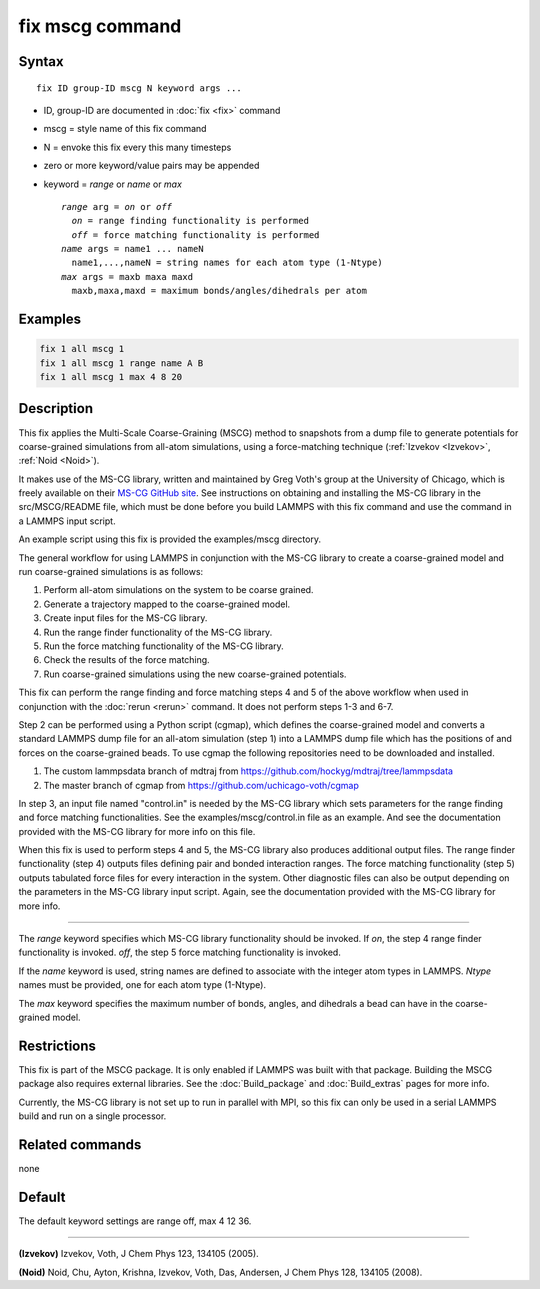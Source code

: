 .. index:: fix mscg

fix mscg command
================

Syntax
""""""

.. parsed-literal::

   fix ID group-ID mscg N keyword args ...

* ID, group-ID are documented in :doc:`fix <fix>` command
* mscg = style name of this fix command
* N = envoke this fix every this many timesteps
* zero or more keyword/value pairs may be appended
* keyword = *range* or *name* or *max*

  .. parsed-literal::

       *range* arg = *on* or *off*
         *on* = range finding functionality is performed
         *off* = force matching functionality is performed
       *name* args = name1 ... nameN
         name1,...,nameN = string names for each atom type (1-Ntype)
       *max* args = maxb maxa maxd
         maxb,maxa,maxd = maximum bonds/angles/dihedrals per atom

Examples
""""""""

.. code-block:: LAMMPS

   fix 1 all mscg 1
   fix 1 all mscg 1 range name A B
   fix 1 all mscg 1 max 4 8 20

Description
"""""""""""

This fix applies the Multi-Scale Coarse-Graining (MSCG) method to
snapshots from a dump file to generate potentials for coarse-grained
simulations from all-atom simulations, using a force-matching technique
(:ref:`Izvekov <Izvekov>`, :ref:`Noid <Noid>`).

It makes use of the MS-CG library, written and maintained by Greg Voth's
group at the University of Chicago, which is freely available on their
`MS-CG GitHub site <https://github.com/uchicago-voth/MSCG-release>`_.
See instructions on obtaining and installing the MS-CG library in the
src/MSCG/README file, which must be done before you build LAMMPS with
this fix command and use the command in a LAMMPS input script.

An example script using this fix is provided the examples/mscg
directory.

The general workflow for using LAMMPS in conjunction with the MS-CG
library to create a coarse-grained model and run coarse-grained
simulations is as follows:

1. Perform all-atom simulations on the system to be coarse grained.
2. Generate a trajectory mapped to the coarse-grained model.
3. Create input files for the MS-CG library.
4. Run the range finder functionality of the MS-CG library.
5. Run the force matching functionality of the MS-CG library.
6. Check the results of the force matching.
7. Run coarse-grained simulations using the new coarse-grained potentials.

This fix can perform the range finding and force matching steps 4 and 5
of the above workflow when used in conjunction with the :doc:`rerun
<rerun>` command.  It does not perform steps 1-3 and 6-7.

Step 2 can be performed using a Python script (cgmap), which defines the
coarse-grained model and converts a standard LAMMPS dump file for an
all-atom simulation (step 1) into a LAMMPS dump file which has the
positions of and forces on the coarse-grained beads.  To use cgmap the
following repositories need to be downloaded and installed.

#. The custom lammpsdata branch of mdtraj from https://github.com/hockyg/mdtraj/tree/lammpsdata
#. The master branch of cgmap from https://github.com/uchicago-voth/cgmap

In step 3, an input file named "control.in" is needed by the MS-CG
library which sets parameters for the range finding and force matching
functionalities.  See the examples/mscg/control.in file as an example.
And see the documentation provided with the MS-CG library for more
info on this file.

When this fix is used to perform steps 4 and 5, the MS-CG library also
produces additional output files.  The range finder functionality
(step 4) outputs files defining pair and bonded interaction ranges.  The
force matching functionality (step 5) outputs tabulated force files for
every interaction in the system. Other diagnostic files can also be
output depending on the parameters in the MS-CG library input script.
Again, see the documentation provided with the MS-CG library for more
info.

----------

The *range* keyword specifies which MS-CG library functionality should
be invoked. If *on*, the step 4 range finder functionality is invoked.
*off*, the step 5 force matching functionality is invoked.

If the *name* keyword is used, string names are defined to associate
with the integer atom types in LAMMPS.  *Ntype* names must be provided,
one for each atom type (1-Ntype).

The *max* keyword specifies the maximum number of bonds, angles, and
dihedrals a bead can have in the coarse-grained model.

Restrictions
""""""""""""

This fix is part of the MSCG package. It is only enabled if LAMMPS was
built with that package.  Building the MSCG package also requires
external libraries. See the :doc:`Build_package` and :doc:`Build_extras`
pages for more info.

Currently, the MS-CG library is not set up to run in parallel with MPI,
so this fix can only be used in a serial LAMMPS build and run on a
single processor.

Related commands
""""""""""""""""

none


Default
"""""""

The default keyword settings are range off, max 4 12 36.

----------

.. _Izvekov:

**(Izvekov)** Izvekov, Voth, J Chem Phys 123, 134105 (2005).

.. _Noid:

**(Noid)** Noid, Chu, Ayton, Krishna, Izvekov, Voth, Das, Andersen, J
Chem Phys 128, 134105 (2008).
